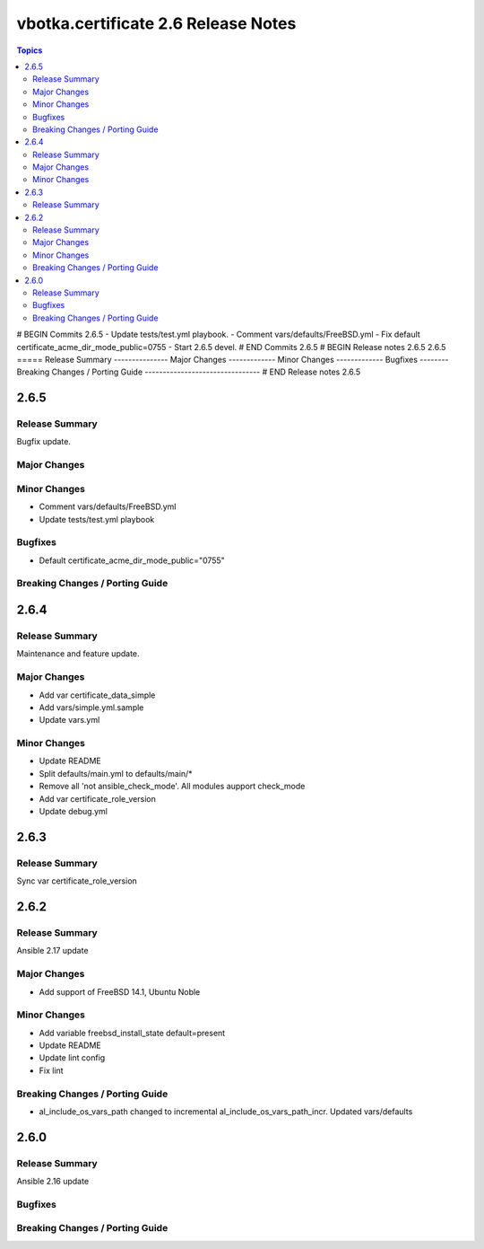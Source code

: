 ====================================
vbotka.certificate 2.6 Release Notes
====================================

.. contents:: Topics
# BEGIN Commits 2.6.5
- Update tests/test.yml playbook.
- Comment vars/defaults/FreeBSD.yml
- Fix default certificate_acme_dir_mode_public=0755
- Start 2.6.5 devel.
# END Commits 2.6.5
# BEGIN Release notes 2.6.5
2.6.5
=====
Release Summary
---------------
Major Changes
-------------
Minor Changes
-------------
Bugfixes
--------
Breaking Changes / Porting Guide
--------------------------------
# END Release notes 2.6.5


2.6.5
=====

Release Summary
---------------
Bugfix update.

Major Changes
-------------

Minor Changes
-------------
* Comment vars/defaults/FreeBSD.yml
* Update tests/test.yml playbook

Bugfixes
--------
* Default certificate_acme_dir_mode_public="0755"

Breaking Changes / Porting Guide
--------------------------------


2.6.4
=====

Release Summary
---------------
Maintenance and feature update.

Major Changes
-------------
* Add var certificate_data_simple
* Add vars/simple.yml.sample
* Update vars.yml

Minor Changes
-------------
* Update README
* Split defaults/main.yml to defaults/main/*
* Remove all 'not ansible_check_mode'. All modules aupport check_mode
* Add var certificate_role_version
* Update debug.yml


2.6.3
=====

Release Summary
---------------
Sync var certificate_role_version


2.6.2
=====

Release Summary
---------------
Ansible 2.17 update

Major Changes
-------------
* Add support of FreeBSD 14.1, Ubuntu Noble

Minor Changes
-------------
* Add variable freebsd_install_state default=present
* Update README
* Update lint config
* Fix lint

Breaking Changes / Porting Guide
--------------------------------
* al_include_os_vars_path changed to incremental
  al_include_os_vars_path_incr. Updated vars/defaults


2.6.0
=====

Release Summary
---------------
Ansible 2.16 update

Bugfixes
--------

Breaking Changes / Porting Guide
--------------------------------
